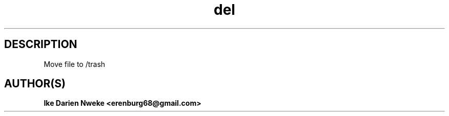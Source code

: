 .TH del 1 "Free software is cool" "" "Files Commands"
.SH DESCRIPTION
Move file to /trash
.SH AUTHOR(S)
.B Ike Darien Nweke <erenburg68@gmail.com>
